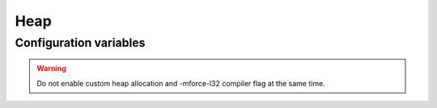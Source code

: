 Heap
====

Configuration variables
-----------------------

.. envvar:: ENABLE_CUSTOM_HEAP

   If your application is experiencing heap fragmentation then you can try the alternative heap.

   undefined (default)
      OFF, use standard heap

   1
      Use :doc:`UMM Malloc <umm_malloc/README>`.


.. warning::
   Do not enable custom heap allocation and -mforce-l32 compiler flag at the same time.


.. envvar:: UMM_FUNC_IRAM

   Default: 1 (enabled)

   Custom heap functions are stored in IRAM by default for performance reasons.

   If you need the IRAM (about 1.5K bytes) then disable this option::
   
      make ENABLE_CUSTOM_HEAP=1 UMM_FUNC_IRAM=0
